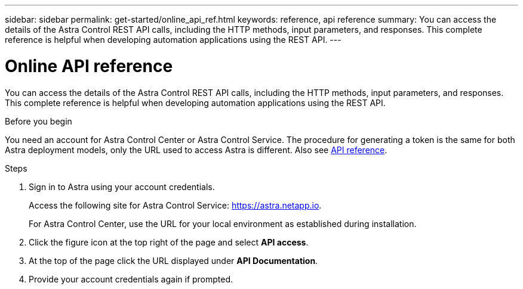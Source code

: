 ---
sidebar: sidebar
permalink: get-started/online_api_ref.html
keywords: reference, api reference
summary: You can access the details of the Astra Control REST API calls, including the HTTP methods, input parameters, and responses. This complete reference is helpful when developing automation applications using the REST API.
---

= Online API reference
:hardbreaks:
:nofooter:
:icons: font
:linkattrs:
:imagesdir: ./media/

[.lead]
You can access the details of the Astra Control REST API calls, including the HTTP methods, input parameters, and responses. This complete reference is helpful when developing automation applications using the REST API.

.Before you begin

You need an account for Astra Control Center or Astra Control Service. The procedure for generating a token is the same for both Astra deployment models, only the URL used to access Astra is different. Also see link:../reference/overview.html[API reference].

.Steps

. Sign in to Astra using your account credentials.
+
Access the following site for Astra Control Service: link:https://astra.netapp.io[https://astra.netapp.io^].
+
For Astra Control Center, use the URL for your local environment as established during installation.

. Click the figure icon at the top right of the page and select *API access*.

. At the top of the page click the URL displayed under *API Documentation*.

. Provide your account credentials again if prompted.
